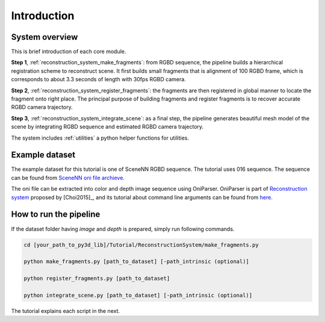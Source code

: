 .. _reconstruction_system_:

Introduction
-------------------------------------

System overview
``````````````````````````````````````

This is brief introduction of each core module.

**Step 1**, :ref:`reconstruction_system_make_fragments`: from RGBD sequence, the pipeline builds a hierarchical registration scheme to reconstruct scene. It first builds small fragments that is alignment of 100 RGBD frame, which is corresponds to about 3.3 seconds of length with 30fps RGBD camera.

**Step 2**, :ref:`reconstruction_system_register_fragments`: the fragments are then registered in global manner to locate the fragment onto right place. The principal purpose of building fragments and register fragments is to recover accurate RGBD camera trajectory.

**Step 3**, :ref:`reconstruction_system_integrate_scene`: as a final step, the pipeline generates beautiful mesh model of the scene by integrating RGBD sequence and estimated RGBD camera trajectory.

The system includes :ref:`utilities` a python helper functions for utilities.


.. _reconstruction_system_dataset:

Example dataset
``````````````````````````````````````

The example dataset for this tutorial is one of SceneNN RGBD sequence. The tutorial uses 016 sequence.
The sequence can be found from `SceneNN oni file archieve <https://drive.google.com/drive/folders/0B-aa7y5Ox4eZUmhJdmlYc3BQSG8>`_.

The oni file can be extracted into color and depth image sequence using OniParser.
OniParser is part of `Reconstruction system <http://redwood-data.org/indoor/data/indoor-executables-1.1.zip>`_ proposed by [Choi2015]_, and its tutorial about command line arguments can be found from `here <http://redwood-data.org/indoor/tutorial.html>`_.


.. _reconstruction_system_how_to_run_the_pipeline:

How to run the pipeline
``````````````````````````````````````

If the dataset folder having *image* and *depth* is prepared, simply run following commands.

.. code-block:: shell

	cd [your_path_to_py3d_lib]/Tutorial/ReconstructionSystem/make_fragments.py

	python make_fragments.py [path_to_dataset] [-path_intrinsic (optional)]

	python register_fragments.py [path_to_dataset]

	python integrate_scene.py [path_to_dataset] [-path_intrinsic (optional)]

The tutorial explains each script in the next.
